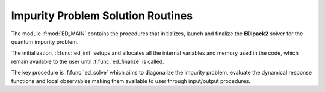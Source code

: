 .. _main:

Impurity Problem Solution Routines 
====================================

The module :f:mod:`ED_MAIN` contains the procedures that initializes,
launch and finalize the **EDIpack2** solver for the quantum impurity
problem. 

The initialization, :f:func:`ed_init` setups and allocates all the
internal variables and memory used in the code,  which remain
available to the user until :f:func:`ed_finalize` is called.  

The key procedure is :f:func:`ed_solve` which aims to diagonalize the
impurity problem, evaluate the dynamical response functions and local
observables making them available to user through input/output
procedures. 

.. f:automodule::   ed_main

